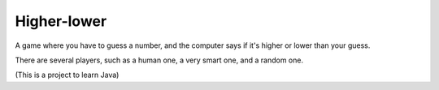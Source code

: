 
Higher-lower
===============================

A game where you have to guess a number, and the computer says if it's higher or lower than your guess.

There are several players, such as a human one, a very smart one, and a random one.

(This is a project to learn Java)



